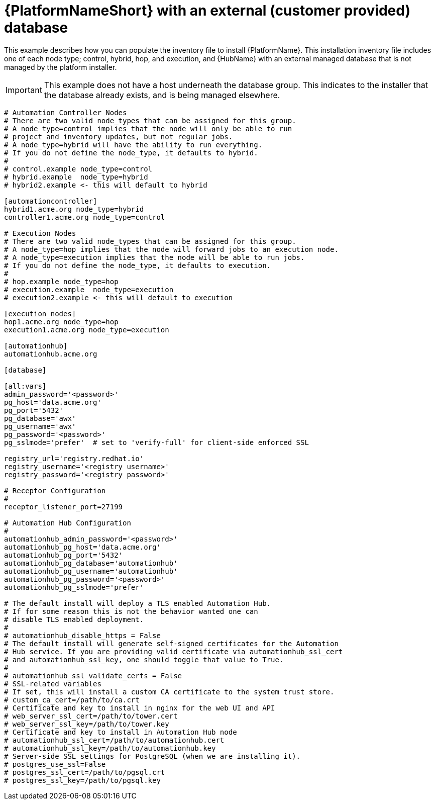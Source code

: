 [id="ref-example-platform-ext-database-customer-provided_{context}"]

= {PlatformNameShort} with an external (customer provided) database


[role="_abstract"]
This example describes how you can populate the inventory file to install {PlatformName}. This installation inventory file includes one of each node type; control, hybrid, hop, and execution, and {HubName} with an external managed database that is not managed by the platform installer.

[IMPORTANT]
====
This example does not have a host underneath the database group. This indicates to the installer that the database  already exists, and is being managed elsewhere.
====

-----
# Automation Controller Nodes
# There are two valid node_types that can be assigned for this group.
# A node_type=control implies that the node will only be able to run
# project and inventory updates, but not regular jobs.
# A node_type=hybrid will have the ability to run everything.
# If you do not define the node_type, it defaults to hybrid.
#
# control.example node_type=control
# hybrid.example  node_type=hybrid
# hybrid2.example <- this will default to hybrid

[automationcontroller]
hybrid1.acme.org node_type=hybrid
controller1.acme.org node_type=control

# Execution Nodes
# There are two valid node_types that can be assigned for this group.
# A node_type=hop implies that the node will forward jobs to an execution node.
# A node_type=execution implies that the node will be able to run jobs.
# If you do not define the node_type, it defaults to execution.
#
# hop.example node_type=hop
# execution.example  node_type=execution
# execution2.example <- this will default to execution

[execution_nodes]
hop1.acme.org node_type=hop
execution1.acme.org node_type=execution

[automationhub]
automationhub.acme.org

[database]

[all:vars]
admin_password='<password>'
pg_host='data.acme.org'
pg_port='5432'
pg_database='awx'
pg_username='awx'
pg_password='<password>'
pg_sslmode='prefer'  # set to 'verify-full' for client-side enforced SSL

registry_url='registry.redhat.io'
registry_username='<registry username>'
registry_password='<registry password>'

# Receptor Configuration
#
receptor_listener_port=27199

# Automation Hub Configuration
#
automationhub_admin_password='<password>'
automationhub_pg_host='data.acme.org'
automationhub_pg_port='5432'
automationhub_pg_database='automationhub'
automationhub_pg_username='automationhub'
automationhub_pg_password='<password>'
automationhub_pg_sslmode='prefer'

# The default install will deploy a TLS enabled Automation Hub.
# If for some reason this is not the behavior wanted one can
# disable TLS enabled deployment.
#
# automationhub_disable_https = False
# The default install will generate self-signed certificates for the Automation
# Hub service. If you are providing valid certificate via automationhub_ssl_cert
# and automationhub_ssl_key, one should toggle that value to True.
#
# automationhub_ssl_validate_certs = False
# SSL-related variables
# If set, this will install a custom CA certificate to the system trust store.
# custom_ca_cert=/path/to/ca.crt
# Certificate and key to install in nginx for the web UI and API
# web_server_ssl_cert=/path/to/tower.cert
# web_server_ssl_key=/path/to/tower.key
# Certificate and key to install in Automation Hub node
# automationhub_ssl_cert=/path/to/automationhub.cert
# automationhub_ssl_key=/path/to/automationhub.key
# Server-side SSL settings for PostgreSQL (when we are installing it).
# postgres_use_ssl=False
# postgres_ssl_cert=/path/to/pgsql.crt
# postgres_ssl_key=/path/to/pgsql.key
-----
